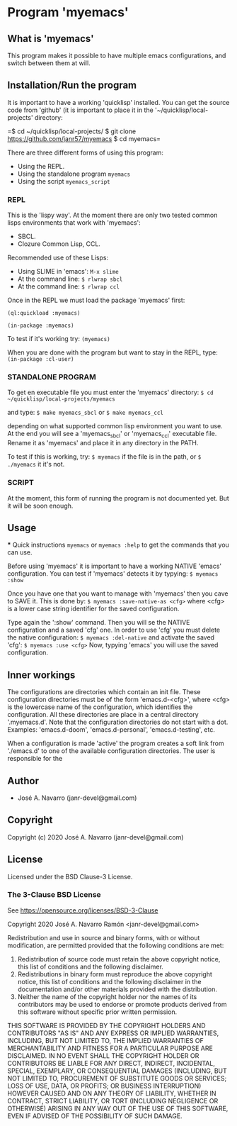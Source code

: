 * Program 'myemacs'
** What is 'myemacs'
  This program makes it possible to have multiple emacs configurations, and switch between them at will.
** Installation/Run the program
   It is important to have a working 'quicklisp' installed.
   You can get the source code from 'github' (it is important to place it in the
   '~/quicklisp/local-projects' directory:
   
   =$ cd ~/quicklisp/local-projects/
   $ git clone https://github.com/janr57/myemacs
   $ cd myemacs=
   
   There are three different forms of using this program:
   * Using the REPL.
   * Using the standalone program =myemacs=
   * Using the script =myemacs_script=
     
*** REPL
     This is the 'lispy way'.
     At the moment there are only two tested common lisps environments that work with 'myemacs':
     - SBCL.
     - Clozure Common Lisp, CCL.
     
     Recommended use of these Lisps:
     - Using SLIME in 'emacs':
       =M-x slime=
     - At the command line:
       =$ rlwrap sbcl=
     - At the command line:
       =$ rlwrap ccl=
       
     Once in the REPL we must load the package 'myemacs' first:
     
     =(ql:quickload :myemacs)=
     
     =(in-package :myemacs)=
     
     To test if it's working try:
     =(myemacs)=
     
     When you are done with the program but want to stay in the REPL, type:
     =(in-package :cl-user)=
     
*** STANDALONE PROGRAM
    To get en executable file you must enter the 'myemacs' directory:
    =$ cd ~/quicklisp/local-projects/myemacs=
    
    and type:
    =$ make myemacs_sbcl= or =$ make myemacs_ccl=
    
    depending on what supported common lisp environment you want to use.
    At the end you will see a 'myemacs_sbcl' or 'myemacs_ccl' executable file.
    Rename it as 'myemacs' and place it in any directory in the PATH.
    
    To test if this is working, try:
    =$ myemacs= if the file is in the path, or =$ ./myemacs= it it's not.
    
*** SCRIPT
    At the moment, this form of running the program is not documented yet.
    But it will be soon enough.
** Usage
   *** Quick instructions
   =myemacs= or =myemacs :help= to get the commands that you can use.
   
   Before using 'myemacs' it is important to have a working NATIVE 'emacs' configuration.
   You can test if 'myemacs' detects it by typying:
   =$ myemacs :show=
   
   Once you have one that you want to manage with 'myemacs' then you cave to SAVE it.
   This is done by:
   =$ myemacs :save-native-as <cfg>=
   where <cfg> is a lower case string identifier for the saved configuration.
   
   Type again the ':show' command. Then you will se the NATIVE configuration and a
   saved 'cfg' one. In order to use 'cfg' you must delete the native configuration:
   =$ myemacs :del-native=
   and activate the saved 'cfg':
   =$ myemacs :use <cfg>=
   Now, typying 'emacs' you will use the saved configuration.
   
** Inner workings
  The configurations are directories which contain an init file.  These configuration directories must be
  of the form 'emacs.d-<cfg>', where <cfg> is the lowercase name of the configuration, which identifies
  the configuration. All these directories are place in a central directory '.myemacs.d'.
  Note that the configuration directories do not start with a dot.
  Examples: 'emacs.d-doom', 'emacs.d-personal', 'emacs.d-testing', etc.
  
  When a configuration is made 'active' the program creates a soft link from './emacs.d' to one of
  the available configuration directories. The user is responsible for the 

** Author
+ José A. Navarro (janr-devel@gmail.com)
  
** Copyright
Copyright (c) 2020 José A. Navarro (janr-devel@gmail.com)

** License
Licensed under the BSD Clause-3 License.
*** The 3-Clause BSD License
    See [[https://opensource.org/licenses/BSD-3-Clause]]
    
    Copyright 2020 José A. Navarro Ramón <janr-devel@gmail.com>
    
    Redistribution and use in source and binary forms, with or without modification, are permitted
    provided that the following conditions are met:
    1. Redistribution of source code must retain the above copyright notice, this list of conditions
       and the following disclaimer.
    2. Redistributions in binary form must reproduce the above copyright notice, this list of conditions
       and the following disclaimer in the documentation and/or other materials provided with the
       distribution.
    3. Neither the name of the copyright holder nor the names of its contributors may be used to endorse
       or promote products derived from this software without specific prior written permission.

    THIS SOFTWARE IS PROVIDED BY THE COPYRIGHT HOLDERS AND CONTRIBUTORS "AS IS" AND ANY EXPRESS OR IMPLIED
    WARRANTIES, INCLUDING, BUT NOT LIMITED TO, THE IMPLIED WARRANTIES OF MERCHANTABILITY AND FITNESS FOR A
    PARTICULAR PURPOSE ARE DISCLAIMED. IN NO EVENT SHALL THE COPYRIGHT HOLDER OR CONTRIBUTORS BE LIABLE FOR
    ANY DIRECT, INDIRECT, INCIDENTAL, SPECIAL, EXEMPLARY, OR CONSEQUENTIAL DAMAGES (INCLUDING, BUT NOT
    LIMITED TO, PROCUREMENT OF SUBSTITUTE GOODS OR SERVICES; LOSS OF USE, DATA, OR PROFITS; OR BUSINESS
    INTERRUPTION) HOWEVER CAUSED AND ON ANY THEORY OF LIABILITY, WHETHER IN CONTRACT, STRICT LIABILITY,
    OR TORT (INCLUDING NEGLIGENCE OR OTHERWISE) ARISING IN ANY WAY OUT OF THE USE OF THIS SOFTWARE, EVEN IF
    ADVISED OF THE POSSIBILITY OF SUCH DAMAGE.
